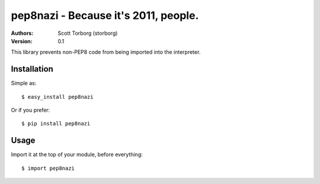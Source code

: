 ==================================================================================
pep8nazi - Because it's 2011, people.
==================================================================================

:Authors:
    Scott Torborg (storborg)
:Version: 0.1

This library prevents non-PEP8 code from being imported into the interpreter.

Installation
============

Simple as::

    $ easy_install pep8nazi 

Or if you prefer::

    $ pip install pep8nazi

Usage
=====

Import it at the top of your module, before everything::

    $ import pep8nazi

.. # vim: syntax=rst expandtab tabstop=4 shiftwidth=4 shiftround
